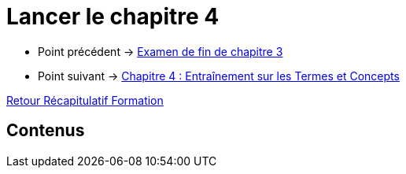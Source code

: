 = Lancer le chapitre 4

* Point précédent -> xref:Formation1/Chapitre-3/examen-fin-chapitre.adoc[Examen de fin de chapitre 3]
* Point suivant -> xref:Formation1/Chapitre-4/entrainement-termes-conceptes.adoc[Chapitre 4 : Entraînement sur les Termes et Concepts]

xref:Formation1/index.adoc[Retour Récapitulatif Formation]

== Contenus